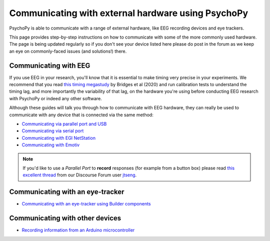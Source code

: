 .. _hardware_docs:

Communicating with external hardware using PsychoPy
=========================================================================

PsychoPy is able to communicate with a range of external hardware, like EEG recording devices and eye trackers. 

This page provides step-by-step instructions on how to communicate with some of the more commonly used hardware. The page is being updated regularly so if you don't see your device listed here please do post in the forum as we keep an eye on commonly-faced issues (and solutions!) there.


Communicating with EEG
-----------------------------

If you use EEG in your research, you'll know that it is essential to make timing very precise in your experiments. We recommend that you read `this timing megastudy <https://peerj.com/articles/9414/>`_ by Bridges et al (2020) and run calibration tests to understand the timing lag, and more importantly the variability of that lag, on the hardware you're using before conducting EEG research with PsychoPy or indeed any other software. 

Although these guides will talk you through how to communicate with EEG hardware, they can really be used to communicate with any device that is connected via the same method:

- `Communicating via parallel port and USB <https://psychopy.org/hardware/parallelPortInstr.html>`_
- `Communicating via serial port <https://psychopy.org/hardware/serialPortInstr.html>`_
- `Communicating with EGI NetStation <https://psychopy.org/hardware/egiNetStation.html>`_
-  `Communicating with Emotiv <https://www.psychopy.org/builder/components/emotiv_record.html>`_

.. note::
    If you'd like to use a `Parallel Port` to **record** responses (for example from a button box) please read `this excellent thread <https://discourse.psychopy.org/t/issue-reading-parallel-port-pin-for-button-box/9759>`_ from our Discourse Forum user `jtseng <https://discourse.psychopy.org/u/jtseng>`_.

Communicating with an eye-tracker
------------------------------------------

- `Communicating with an eye-tracker using Builder components <https://psychopy.org/hardware/eyeTracking.html>`_


Communicating with other devices
------------------------------------------

- `Recording information from an Arduino microcontroller <https://psychopy.org/hardware/arduino.html>`_

